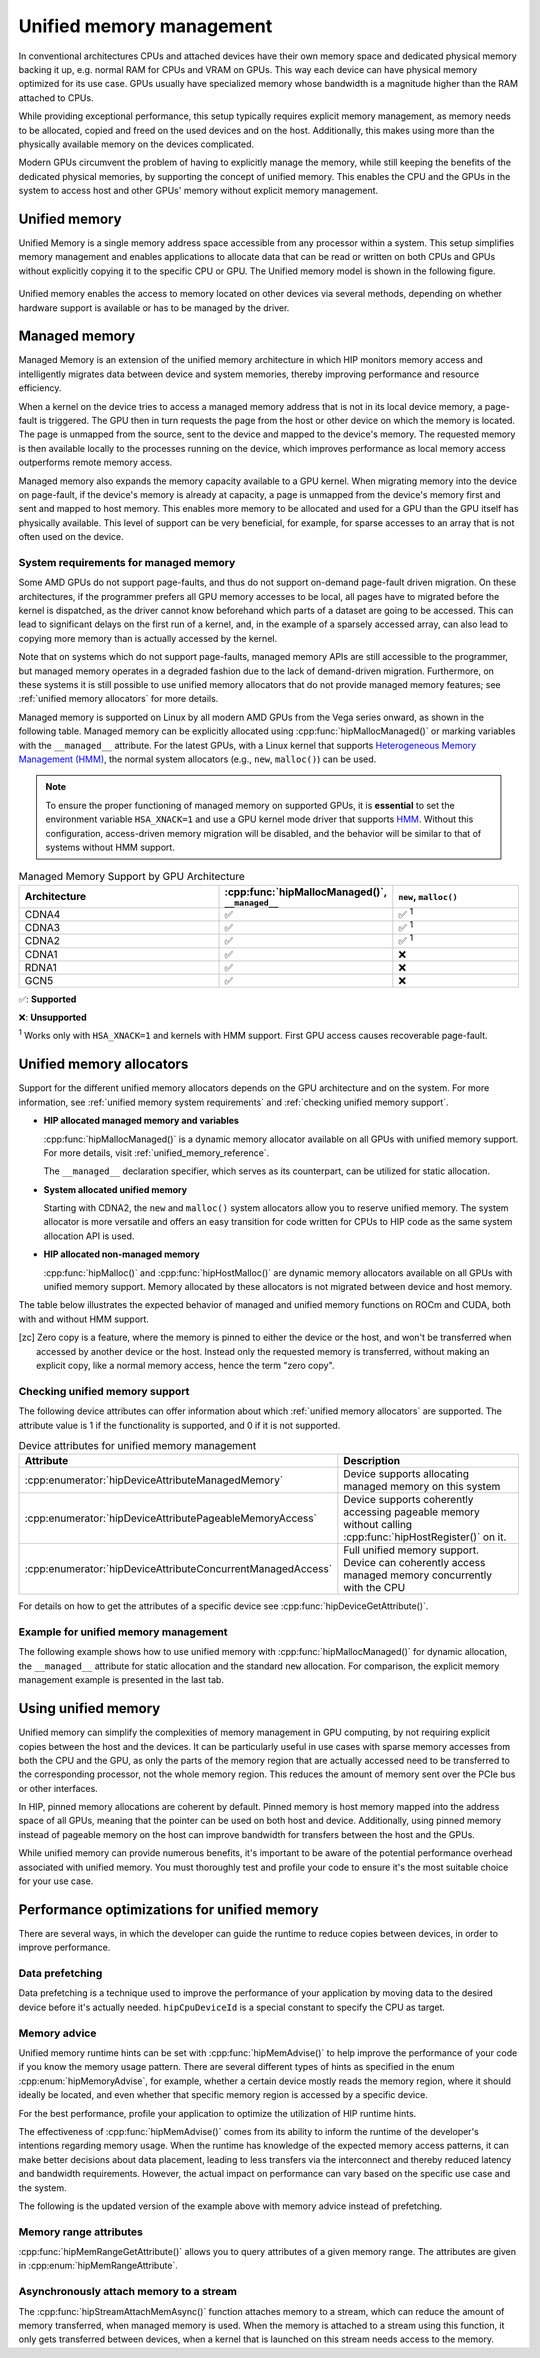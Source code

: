 .. meta::
  :description: This chapter describes Unified Memory and shows
                how to use it in AMD HIP.
  :keywords: AMD, ROCm, HIP, CUDA, unified memory, unified, memory

.. _unified_memory:

*******************************************************************************
Unified memory management
*******************************************************************************

In conventional architectures CPUs and attached devices have their own memory
space and dedicated physical memory backing it up, e.g. normal RAM for CPUs and
VRAM on GPUs. This way each device can have physical memory optimized for its
use case. GPUs usually have specialized memory whose bandwidth is a
magnitude higher than the RAM attached to CPUs.

While providing exceptional performance, this setup typically requires explicit
memory management, as memory needs to be allocated, copied and freed on the used
devices and on the host. Additionally, this makes using more than the physically
available memory on the devices complicated.

Modern GPUs circumvent the problem of having to explicitly manage the memory,
while still keeping the benefits of the dedicated physical memories, by
supporting the concept of unified memory. This enables the CPU and the GPUs in
the system to access host and other GPUs' memory without explicit memory
management.

Unified memory
================================================================================

Unified Memory is a single memory address space accessible from any processor
within a system. This setup simplifies memory management and enables
applications to allocate data that can be read or written on both CPUs and GPUs
without explicitly copying it to the specific CPU or GPU. The Unified memory
model is shown in the following figure.

.. figure:: ../../../data/how-to/hip_runtime_api/memory_management/unified_memory/um.svg

Unified memory enables the access to memory located on other devices via
several methods, depending on whether hardware support is available or has to be
managed by the driver.

Managed memory
================================================================================

Managed Memory is an extension of the unified memory architecture in which HIP
monitors memory access and intelligently migrates data between device and
system memories, thereby improving performance and resource efficiency.

When a kernel on the device tries to access a managed memory address that is
not in its local device memory, a page-fault is triggered.  The GPU then in
turn requests the page from the host or other device on which the memory is
located. The page is unmapped from the source, sent to the device and
mapped to the device's memory.  The requested memory is then available locally
to the processes running on the device, which improves performance as local
memory access outperforms remote memory access.

Managed memory also expands the memory capacity available to a GPU kernel. When
migrating memory into the device on page-fault, if the device's memory is
already at capacity, a page is unmapped from the device's memory first and sent
and mapped to host memory.  This enables more memory to be allocated and used
for a GPU than the GPU itself has physically available. This level of support
can be very beneficial, for example, for sparse accesses to an array that is
not often used on the device.

.. _unified memory system requirements:

System requirements for managed memory
--------------------------------------------------------------------------------

Some AMD GPUs do not support page-faults, and thus do not support on-demand
page-fault driven migration. On these architectures, if the programmer prefers
all GPU memory accesses to be local, all pages have to migrated before the
kernel is dispatched, as the driver cannot know beforehand which parts of a
dataset are going to be accessed. This can lead to significant delays on the
first run of a kernel, and, in the example of a sparsely accessed array, can
also lead to copying more memory than is actually accessed by the kernel.

Note that on systems which do not support page-faults, managed memory APIs are
still accessible to the programmer, but managed memory operates in a degraded
fashion due to the lack of demand-driven migration. Furthermore, on these
systems it is still possible to use unified memory allocators that do not
provide managed memory features; see :ref:`unified memory allocators` for
more details.

Managed memory is supported on Linux by all modern AMD GPUs from the Vega
series onward, as shown in the following table. Managed memory can be
explicitly allocated using :cpp:func:`hipMallocManaged()` or marking variables
with the ``__managed__`` attribute. For the latest GPUs, with a Linux kernel
that supports `Heterogeneous Memory Management (HMM)
<https://www.kernel.org/doc/html/latest/mm/hmm.html>`_, the normal system
allocators (e.g., ``new``, ``malloc()``) can be used.

.. note::
    To ensure the proper functioning of managed memory on supported GPUs, it
    is **essential** to set the environment variable ``HSA_XNACK=1`` and use a
    GPU kernel mode driver that supports `HMM
    <https://www.kernel.org/doc/html/latest/mm/hmm.html>`_. Without this
    configuration, access-driven memory migration will be disabled, and the
    behavior will be similar to that of systems without HMM support.

.. list-table:: Managed Memory Support by GPU Architecture
    :widths: 40, 25, 25
    :header-rows: 1
    :align: center

    * - Architecture
      - :cpp:func:`hipMallocManaged()`, ``__managed__``
      - ``new``, ``malloc()``
    * - CDNA4
      - ✅
      - ✅ :sup:`1`
    * - CDNA3
      - ✅
      - ✅ :sup:`1`
    * - CDNA2
      - ✅
      - ✅ :sup:`1`
    * - CDNA1
      - ✅
      - ❌
    * - RDNA1
      - ✅
      - ❌
    * - GCN5
      - ✅
      - ❌

✅: **Supported**

❌: **Unsupported**

:sup:`1` Works only with ``HSA_XNACK=1`` and kernels with HMM support. First GPU
access causes recoverable page-fault.

.. _unified memory allocators:

Unified memory allocators
================================================================================

Support for the different unified memory allocators depends on the GPU
architecture and on the system. For more information, see :ref:`unified memory
system requirements` and :ref:`checking unified memory support`.

- **HIP allocated managed memory and variables**

  :cpp:func:`hipMallocManaged()` is a dynamic memory allocator available on
  all GPUs with unified memory support. For more details, visit
  :ref:`unified_memory_reference`.

  The ``__managed__`` declaration specifier, which serves as its counterpart,
  can be utilized for static allocation.

- **System allocated unified memory**

  Starting with CDNA2, the ``new`` and ``malloc()`` system allocators allow
  you to reserve unified memory. The system allocator is more versatile and
  offers an easy transition for code written for CPUs to HIP code as the
  same system allocation API is used.

- **HIP allocated non-managed memory**

  :cpp:func:`hipMalloc()` and :cpp:func:`hipHostMalloc()` are dynamic memory
  allocators available on all GPUs with unified memory support. Memory
  allocated by these allocators is not migrated between device and host memory.

The table below illustrates the expected behavior of managed and unified memory
functions on ROCm and CUDA, both with and without HMM support.

.. tab-set::
  .. tab-item:: ROCm allocation behaviour
    :sync: original-block

    .. list-table:: Comparison of expected behavior of managed and unified memory functions in ROCm
      :widths: 26, 17, 20, 17, 20
      :header-rows: 1

      * - call
        - Allocation origin without HMM or ``HSA_XNACK=0``
        - Access outside the origin without HMM or ``HSA_XNACK=0``
        - Allocation origin with HMM and ``HSA_XNACK=1``
        - Access outside the origin with HMM and ``HSA_XNACK=1``
      * - ``new``, ``malloc()``
        - host
        - not accessible on device
        - host
        - page-fault migration
      * - :cpp:func:`hipMalloc()`
        - device
        - zero copy [zc]_
        - device
        - zero copy [zc]_
      * - :cpp:func:`hipMallocManaged()`, ``__managed__``
        - pinned host
        - zero copy [zc]_
        - host
        - page-fault migration
      * - :cpp:func:`hipHostRegister()`
        - pinned host
        - zero copy [zc]_
        - undefined behavior
        - undefined behavior
      * - :cpp:func:`hipHostMalloc()`
        - pinned host
        - zero copy [zc]_
        - pinned host
        - zero copy [zc]_

  .. tab-item:: CUDA allocation behaviour
    :sync: cooperative-groups

    .. list-table:: Comparison of expected behavior of managed and unified memory functions in CUDA
      :widths: 26, 17, 20, 17, 20
      :header-rows: 1

      * - call
        - Allocation origin without HMM
        - Access outside the origin without HMM
        - Allocation origin with HMM
        - Access outside the origin with HMM
      * - ``new``, ``malloc()``
        - host
        - not accessible on device
        - first touch
        - page-fault migration
      * - ``cudaMalloc()``
        - device
        - not accessible on host
        - device
        - page-fault migration
      * - ``cudaMallocManaged()``, ``__managed__``
        - host
        - page-fault migration
        - first touch
        - page-fault migration
      * - ``cudaHostRegister()``
        - host
        - page-fault migration
        - host
        - page-fault migration
      * - ``cudaMallocHost()``
        - pinned host
        - zero copy [zc]_
        - pinned host
        - zero copy [zc]_

.. [zc] Zero copy is a feature, where the memory is pinned to either the device
        or the host, and won't be transferred when accessed by another device or
        the host. Instead only the requested memory is transferred, without
        making an explicit copy, like a normal memory access, hence the term
        "zero copy".

.. _checking unified memory support:

Checking unified memory support
--------------------------------------------------------------------------------

The following device attributes can offer information about which :ref:`unified
memory allocators` are supported. The attribute value is 1 if the functionality
is supported, and 0 if it is not supported.

.. list-table:: Device attributes for unified memory management
    :widths: 40, 60
    :header-rows: 1
    :align: center

    * - Attribute
      - Description
    * - :cpp:enumerator:`hipDeviceAttributeManagedMemory`
      - Device supports allocating managed memory on this system
    * - :cpp:enumerator:`hipDeviceAttributePageableMemoryAccess`
      - Device supports coherently accessing pageable memory without calling :cpp:func:`hipHostRegister()` on it.
    * - :cpp:enumerator:`hipDeviceAttributeConcurrentManagedAccess`
      - Full unified memory support. Device can coherently access managed memory concurrently with the CPU

For details on how to get the attributes of a specific device see :cpp:func:`hipDeviceGetAttribute()`.

Example for unified memory management
--------------------------------------------------------------------------------

The following example shows how to use unified memory with
:cpp:func:`hipMallocManaged()` for dynamic allocation, the ``__managed__`` attribute
for static allocation and the standard  ``new`` allocation. For comparison, the
explicit memory management example is presented in the last tab.

.. tab-set::

    .. tab-item:: hipMallocManaged()

        .. code-block:: cpp
            :emphasize-lines: 22-25

            #include <hip/hip_runtime.h>
            #include <iostream>

            #define HIP_CHECK(expression)              \
            {                                          \
                const hipError_t err = expression;     \
                if(err != hipSuccess){                 \
                    std::cerr << "HIP error: "         \
                        << hipGetErrorString(err)      \
                        << " at " << __LINE__ << "\n"; \
                }                                      \
            }

            // Addition of two values.
            __global__ void add(int *a, int *b, int *c) {
                *c = *a + *b;
            }

            int main() {
                int *a, *b, *c;

                // Allocate memory for a, b and c that is accessible to both device and host codes.
                HIP_CHECK(hipMallocManaged(&a, sizeof(*a)));
                HIP_CHECK(hipMallocManaged(&b, sizeof(*b)));
                HIP_CHECK(hipMallocManaged(&c, sizeof(*c)));

                // Setup input values.
                *a = 1;
                *b = 2;

                // Launch add() kernel on GPU.
                hipLaunchKernelGGL(add, dim3(1), dim3(1), 0, 0, a, b, c);

                // Wait for GPU to finish before accessing on host.
                HIP_CHECK(hipDeviceSynchronize());

                // Print the result.
                std::cout << *a << " + " << *b << " = " << *c << std::endl;

                // Cleanup allocated memory.
                HIP_CHECK(hipFree(a));
                HIP_CHECK(hipFree(b));
                HIP_CHECK(hipFree(c));

                return 0;
            }

    .. tab-item:: __managed__

        .. code-block:: cpp
            :emphasize-lines: 19-20

            #include <hip/hip_runtime.h>
            #include <iostream>

            #define HIP_CHECK(expression)              \
            {                                          \
                const hipError_t err = expression;     \
                if(err != hipSuccess){                 \
                    std::cerr << "HIP error: "         \
                        << hipGetErrorString(err)      \
                        << " at " << __LINE__ << "\n"; \
                }                                      \
            }

            // Addition of two values.
            __global__ void add(int *a, int *b, int *c) {
                *c = *a + *b;
            }

            // Declare a, b and c as static variables.
            __managed__ int a, b, c;

            int main() {
                // Setup input values.
                a = 1;
                b = 2;

                // Launch add() kernel on GPU.
                hipLaunchKernelGGL(add, dim3(1), dim3(1), 0, 0, &a, &b, &c);

                // Wait for GPU to finish before accessing on host.
                HIP_CHECK(hipDeviceSynchronize());

                // Prints the result.
                std::cout << a << " + " << b << " = " << c << std::endl;

                return 0;
            }

    .. tab-item:: new

        .. code-block:: cpp
            :emphasize-lines: 20-23

            #include <hip/hip_runtime.h>
            #include <iostream>

            #define HIP_CHECK(expression)              \
            {                                          \
                const hipError_t err = expression;     \
                if(err != hipSuccess){                 \
                    std::cerr << "HIP error: "         \
                        << hipGetErrorString(err)      \
                        << " at " << __LINE__ << "\n"; \
                }                                      \
            }

            // Addition of two values.
            __global__ void add(int* a, int* b, int* c) {
                *c = *a + *b;
            }

            // This example requires HMM support and the environment variable HSA_XNACK needs to be set to 1
            int main() {
                // Allocate memory for a, b, and c.
                int *a = new int[1];
                int *b = new int[1];
                int *c = new int[1];

                // Setup input values.
                *a = 1;
                *b = 2;

                // Launch add() kernel on GPU.
                hipLaunchKernelGGL(add, dim3(1), dim3(1), 0, 0, a, b, c);

                // Wait for GPU to finish before accessing on host.
                HIP_CHECK(hipDeviceSynchronize());

                // Prints the result.
                std::cout << *a << " + " << *b << " = " << *c << std::endl;

                // Cleanup allocated memory.
                delete[] a;
                delete[] b;
                delete[] c;

                return 0;
            }

    .. tab-item:: Explicit Memory Management

        .. code-block:: cpp
            :emphasize-lines: 27-34, 39-40

            #include <hip/hip_runtime.h>
            #include <iostream>

            #define HIP_CHECK(expression)              \
            {                                          \
                const hipError_t err = expression;     \
                if(err != hipSuccess){                 \
                    std::cerr << "HIP error: "         \
                        << hipGetErrorString(err)      \
                        << " at " << __LINE__ << "\n"; \
                }                                      \
            }

            // Addition of two values.
            __global__ void add(int *a, int *b, int *c) {
                *c = *a + *b;
            }

            int main() {
                int a, b, c;
                int *d_a, *d_b, *d_c;

                // Setup input values.
                a = 1;
                b = 2;

                // Allocate device copies of a, b and c.
                HIP_CHECK(hipMalloc(&d_a, sizeof(*d_a)));
                HIP_CHECK(hipMalloc(&d_b, sizeof(*d_b)));
                HIP_CHECK(hipMalloc(&d_c, sizeof(*d_c)));

                // Copy input values to device.
                HIP_CHECK(hipMemcpy(d_a, &a, sizeof(*d_a), hipMemcpyHostToDevice));
                HIP_CHECK(hipMemcpy(d_b, &b, sizeof(*d_b), hipMemcpyHostToDevice));

                // Launch add() kernel on GPU.
                hipLaunchKernelGGL(add, dim3(1), dim3(1), 0, 0, d_a, d_b, d_c);

                // Copy the result back to the host.
                HIP_CHECK(hipMemcpy(&c, d_c, sizeof(*d_c), hipMemcpyDeviceToHost));

                // Cleanup allocated memory.
                HIP_CHECK(hipFree(d_a));
                HIP_CHECK(hipFree(d_b));
                HIP_CHECK(hipFree(d_c));

                // Prints the result.
                std::cout << a << " + " << b << " = " << c << std::endl;

                return 0;
            }

.. _using unified memory:

Using unified memory
================================================================================

Unified memory can simplify the complexities of memory management in GPU
computing, by not requiring explicit copies between the host and the devices. It
can be particularly useful in use cases with sparse memory accesses from both
the CPU and the GPU, as only the parts of the memory region that are actually
accessed need to be transferred to the corresponding processor, not the whole
memory region. This reduces the amount of memory sent over the PCIe bus or other
interfaces.

In HIP, pinned memory allocations are coherent by default. Pinned memory is
host memory mapped into the address space of all GPUs, meaning that the pointer
can be used on both host and device. Additionally, using pinned memory instead of
pageable memory on the host can improve bandwidth for transfers between the host
and the GPUs.

While unified memory can provide numerous benefits, it's important to be aware
of the potential performance overhead associated with unified memory. You must
thoroughly test and profile your code to ensure it's the most suitable choice
for your use case.

.. _unified memory runtime hints:

Performance optimizations for unified memory
================================================================================

There are several ways, in which the developer can guide the runtime to reduce
copies between devices, in order to improve performance.

Data prefetching
--------------------------------------------------------------------------------

Data prefetching is a technique used to improve the performance of your
application by moving data to the desired device before it's actually
needed. ``hipCpuDeviceId`` is a special constant to specify the CPU as target.

.. code-block:: cpp
    :emphasize-lines: 33-36,41-42

    #include <hip/hip_runtime.h>
    #include <iostream>

    #define HIP_CHECK(expression)              \
    {                                          \
        const hipError_t err = expression;     \
        if(err != hipSuccess){                 \
            std::cerr << "HIP error: "         \
                << hipGetErrorString(err)      \
                << " at " << __LINE__ << "\n"; \
        }                                      \
    }

    // Addition of two values.
    __global__ void add(int *a, int *b, int *c) {
        *c = *a + *b;
    }

    int main() {
        int *a, *b, *c;
        int deviceId;
        HIP_CHECK(hipGetDevice(&deviceId)); // Get the current device ID

        // Allocate memory for a, b and c that is accessible to both device and host codes.
        HIP_CHECK(hipMallocManaged(&a, sizeof(*a)));
        HIP_CHECK(hipMallocManaged(&b, sizeof(*b)));
        HIP_CHECK(hipMallocManaged(&c, sizeof(*c)));

        // Setup input values.
        *a = 1;
        *b = 2;

        // Prefetch the data to the GPU device.
        HIP_CHECK(hipMemPrefetchAsync(a, sizeof(*a), deviceId, 0));
        HIP_CHECK(hipMemPrefetchAsync(b, sizeof(*b), deviceId, 0));
        HIP_CHECK(hipMemPrefetchAsync(c, sizeof(*c), deviceId, 0));

        // Launch add() kernel on GPU.
        hipLaunchKernelGGL(add, dim3(1), dim3(1), 0, 0, a, b, c);

        // Prefetch the result back to the CPU.
        HIP_CHECK(hipMemPrefetchAsync(c, sizeof(*c), hipCpuDeviceId, 0));

        // Wait for the prefetch operations to complete.
        HIP_CHECK(hipDeviceSynchronize());

        // Prints the result.
        std::cout << *a << " + " << *b << " = " << *c << std::endl;

        // Cleanup allocated memory.
        HIP_CHECK(hipFree(a));
        HIP_CHECK(hipFree(b));
        HIP_CHECK(hipFree(c));

        return 0;
    }

Memory advice
--------------------------------------------------------------------------------

Unified memory runtime hints can be set with :cpp:func:`hipMemAdvise()` to help
improve the performance of your code if you know the memory usage pattern. There
are several different types of hints as specified in the enum
:cpp:enum:`hipMemoryAdvise`, for example, whether a certain device mostly reads
the memory region, where it should ideally be located, and even whether that
specific memory region is accessed by a specific device.

For the best performance, profile your application to optimize the
utilization of HIP runtime hints.

The effectiveness of :cpp:func:`hipMemAdvise()` comes from its ability to inform
the runtime of the developer's intentions regarding memory usage. When the
runtime has knowledge of the expected memory access patterns, it can make better
decisions about data placement, leading to less transfers via the interconnect
and thereby reduced latency and bandwidth requirements. However, the actual
impact on performance can vary based on the specific use case and the system.

The following is the updated version of the example above with memory advice
instead of prefetching.

.. code-block:: cpp
    :emphasize-lines: 29-41

    #include <hip/hip_runtime.h>
    #include <iostream>

    #define HIP_CHECK(expression)              \
    {                                          \
        const hipError_t err = expression;     \
        if(err != hipSuccess){                 \
            std::cerr << "HIP error: "         \
                << hipGetErrorString(err)      \
                << " at " << __LINE__ << "\n"; \
        }                                      \
    }

    // Addition of two values.
    __global__ void add(int *a, int *b, int *c) {
        *c = *a + *b;
    }

    int main() {
        int deviceId;
        HIP_CHECK(hipGetDevice(&deviceId));
        int *a, *b, *c;

        // Allocate memory for a, b, and c accessible to both device and host codes.
        HIP_CHECK(hipMallocManaged(&a, sizeof(*a)));
        HIP_CHECK(hipMallocManaged(&b, sizeof(*b)));
        HIP_CHECK(hipMallocManaged(&c, sizeof(*c)));

        // Set memory advice for a and b to be read, located on and accessed by the GPU.
        HIP_CHECK(hipMemAdvise(a, sizeof(*a), hipMemAdviseSetPreferredLocation, deviceId));
        HIP_CHECK(hipMemAdvise(a, sizeof(*a), hipMemAdviseSetAccessedBy, deviceId));
        HIP_CHECK(hipMemAdvise(a, sizeof(*a), hipMemAdviseSetReadMostly, deviceId));

        HIP_CHECK(hipMemAdvise(b, sizeof(*b), hipMemAdviseSetPreferredLocation, deviceId));
        HIP_CHECK(hipMemAdvise(b, sizeof(*b), hipMemAdviseSetAccessedBy, deviceId));
        HIP_CHECK(hipMemAdvise(b, sizeof(*b), hipMemAdviseSetReadMostly, deviceId));

        // Set memory advice for c to be read, located on and accessed by the CPU.
        HIP_CHECK(hipMemAdvise(c, sizeof(*c), hipMemAdviseSetPreferredLocation, hipCpuDeviceId));
        HIP_CHECK(hipMemAdvise(c, sizeof(*c), hipMemAdviseSetAccessedBy, hipCpuDeviceId));
        HIP_CHECK(hipMemAdvise(c, sizeof(*c), hipMemAdviseSetReadMostly, hipCpuDeviceId));

        // Setup input values.
        *a = 1;
        *b = 2;

        // Launch add() kernel on GPU.
        hipLaunchKernelGGL(add, dim3(1), dim3(1), 0, 0, a, b, c);

        // Wait for GPU to finish before accessing on host.
        HIP_CHECK(hipDeviceSynchronize());

        // Prints the result.
        std::cout << *a << " + " << *b << " = " << *c << std::endl;

        // Cleanup allocated memory.
        HIP_CHECK(hipFree(a));
        HIP_CHECK(hipFree(b));
        HIP_CHECK(hipFree(c));

        return 0;
    }

Memory range attributes
--------------------------------------------------------------------------------

:cpp:func:`hipMemRangeGetAttribute()` allows you to query attributes of a given
memory range. The attributes are given in :cpp:enum:`hipMemRangeAttribute`.

.. code-block:: cpp
    :emphasize-lines: 44-49

    #include <hip/hip_runtime.h>
    #include <iostream>

    #define HIP_CHECK(expression)              \
    {                                          \
        const hipError_t err = expression;     \
        if(err != hipSuccess){                 \
            std::cerr << "HIP error: "         \
                << hipGetErrorString(err)      \
                << " at " << __LINE__ << "\n"; \
        }                                      \
    }

    // Addition of two values.
    __global__ void add(int *a, int *b, int *c) {
        *c = *a + *b;
    }

    int main() {
        int *a, *b, *c;
        unsigned int attributeValue;
        constexpr size_t attributeSize = sizeof(attributeValue);

        int deviceId;
        HIP_CHECK(hipGetDevice(&deviceId));

        // Allocate memory for a, b and c that is accessible to both device and host codes.
        HIP_CHECK(hipMallocManaged(&a, sizeof(*a)));
        HIP_CHECK(hipMallocManaged(&b, sizeof(*b)));
        HIP_CHECK(hipMallocManaged(&c, sizeof(*c)));

        // Setup input values.
        *a = 1;
        *b = 2;

        HIP_CHECK(hipMemAdvise(a, sizeof(*a), hipMemAdviseSetReadMostly, deviceId));

        // Launch add() kernel on GPU.
        hipLaunchKernelGGL(add, dim3(1), dim3(1), 0, 0, a, b, c);

        // Wait for GPU to finish before accessing on host.
        HIP_CHECK(hipDeviceSynchronize());

        // Query an attribute of the memory range.
        HIP_CHECK(hipMemRangeGetAttribute(&attributeValue,
                                attributeSize,
                                hipMemRangeAttributeReadMostly,
                                a,
                                sizeof(*a)));

        // Prints the result.
        std::cout << *a << " + " << *b << " = " << *c << std::endl;
        std::cout << "The array a is" << (attributeValue == 1 ? "" : " NOT") << " set to hipMemRangeAttributeReadMostly" << std::endl;

        // Cleanup allocated memory.
        HIP_CHECK(hipFree(a));
        HIP_CHECK(hipFree(b));
        HIP_CHECK(hipFree(c));

        return 0;
    }

Asynchronously attach memory to a stream
--------------------------------------------------------------------------------

The :cpp:func:`hipStreamAttachMemAsync()` function attaches memory to a stream,
which can reduce the amount of memory transferred, when managed memory is used.
When the memory is attached to a stream using this function, it only gets
transferred between devices, when a kernel that is launched on this stream needs
access to the memory.
